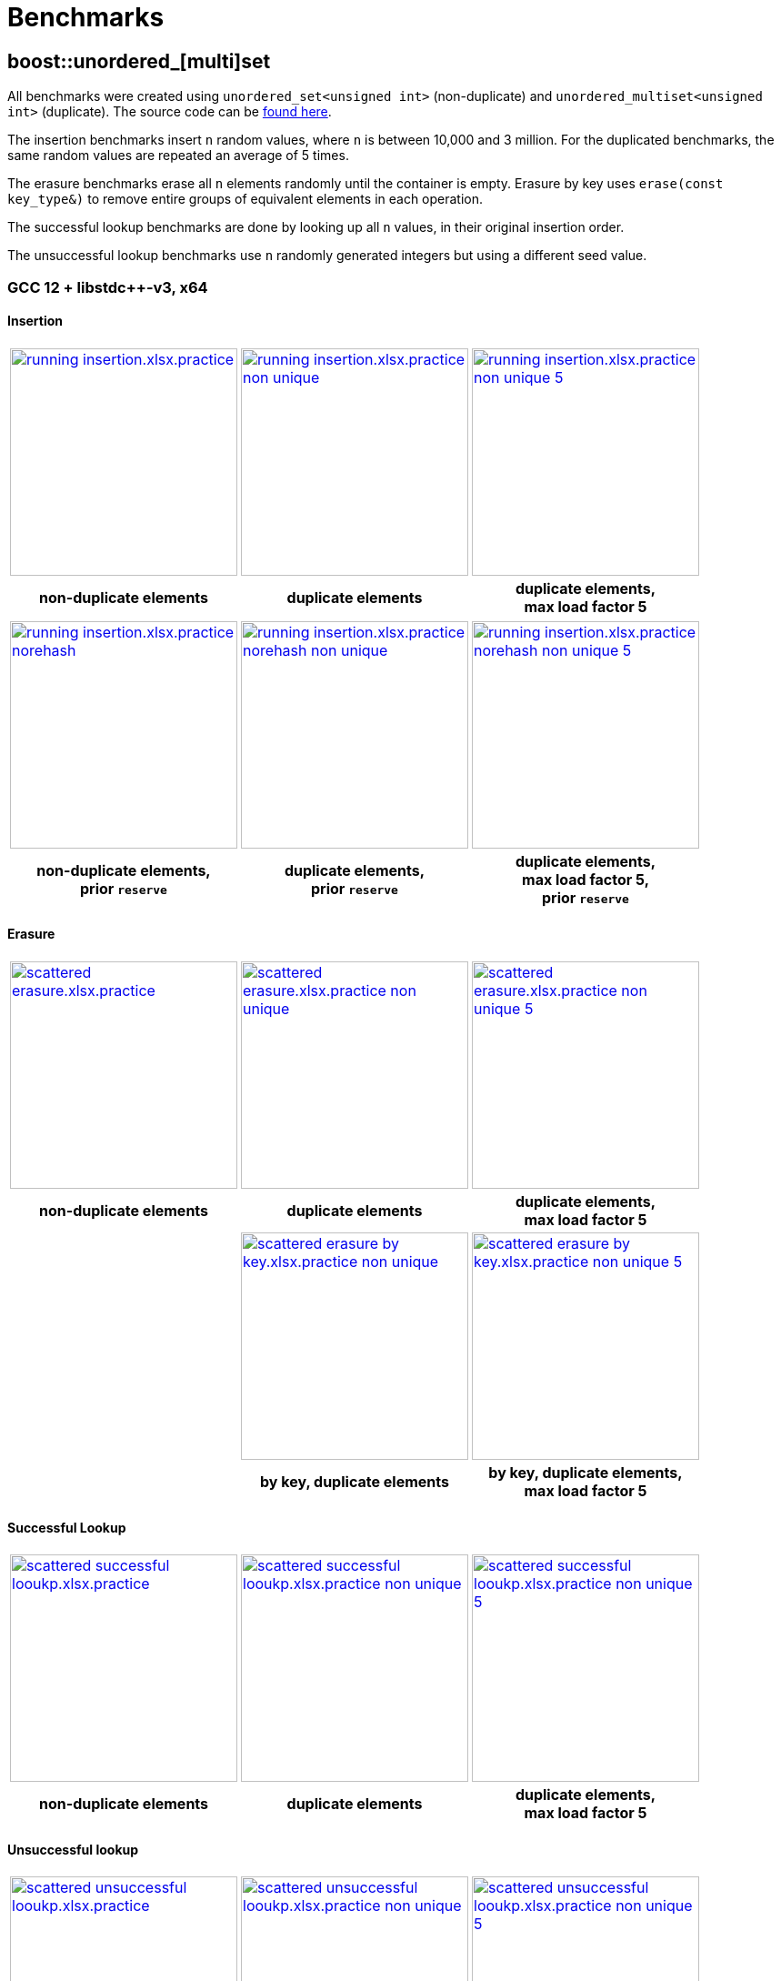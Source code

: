 [#benchmarks]
:idprefix: benchmarks_

= Benchmarks

== boost::unordered_[multi]set

All benchmarks were created using `unordered_set<unsigned int>` (non-duplicate) and `unordered_multiset<unsigned int>` (duplicate). The source code can be https://github.com/boostorg/boost_unordered_benchmarks/tree/boost_unordered_set[found here^].

The insertion benchmarks insert `n` random values, where `n` is between 10,000 and 3 million. For the duplicated benchmarks, the same random values are repeated an average of 5 times.

The erasure benchmarks erase all `n` elements randomly until the container is empty. Erasure by key uses `erase(const key_type&)` to remove entire groups of equivalent elements in each operation.

The successful lookup benchmarks are done by looking up all `n` values, in their original insertion order.

The unsuccessful lookup benchmarks use `n` randomly generated integers but using a different seed value.

=== GCC 12 + libstdc++-v3, x64

==== Insertion

[caption=]
[cols="3*^.^a", frame=all, grid=all]
|===

|image::benchmarks-set/gcc/running insertion.xlsx.practice.png[width=250,link=_images/benchmarks-set/gcc/running insertion.xlsx.practice.png,window=_blank]
|image::benchmarks-set/gcc/running insertion.xlsx.practice non-unique.png[width=250,link=_images/benchmarks-set/gcc/running insertion.xlsx.practice non-unique.png,window=_blank]
|image::benchmarks-set/gcc/running insertion.xlsx.practice non-unique 5.png[width=250,link=_images/benchmarks-set/gcc/running insertion.xlsx.practice non-unique 5.png,window=_blank]

h|non-duplicate elements
h|duplicate elements
h|duplicate elements, +
max load factor 5
|===

[caption=]
[cols="3*^.^a", frame=all, grid=all]
|===

|image::benchmarks-set/gcc/running insertion.xlsx.practice norehash.png[width=250,link= _images/benchmarks-set/gcc/running insertion.xlsx.practice norehash.png,window=_blank]
|image::benchmarks-set/gcc/running insertion.xlsx.practice norehash non-unique.png[width=250,link= _images/benchmarks-set/gcc/running insertion.xlsx.practice norehash non-unique.png,window=_blank]
|image::benchmarks-set/gcc/running insertion.xlsx.practice norehash non-unique 5.png[width=250,link= _images/benchmarks-set/gcc/running insertion.xlsx.practice norehash non-unique 5.png,window=_blank]

h|non-duplicate elements, +
prior `reserve`
h|duplicate elements, +
prior `reserve`
h|duplicate elements, +
max load factor 5, +
prior `reserve`

|===

==== Erasure

[caption=]
[cols="3*^.^a", frame=all, grid=all]
|===

|image::benchmarks-set/gcc/scattered erasure.xlsx.practice.png[width=250,link= _images/benchmarks-set/gcc/scattered erasure.xlsx.practice.png,window=_blank]
|image::benchmarks-set/gcc/scattered erasure.xlsx.practice non-unique.png[width=250,link= _images/benchmarks-set/gcc/scattered erasure.xlsx.practice non-unique.png,window=_blank]
|image::benchmarks-set/gcc/scattered erasure.xlsx.practice non-unique 5.png[width=250,link= _images/benchmarks-set/gcc/scattered erasure.xlsx.practice non-unique 5.png,window=_blank]

h|non-duplicate elements
h|duplicate elements
h|duplicate elements, +
max load factor 5

|
|image::benchmarks-set/gcc/scattered erasure by key.xlsx.practice non-unique.png[width=250,link= _images/benchmarks-set/gcc/scattered erasure by key.xlsx.practice non-unique.png,window=_blank]
|image::benchmarks-set/gcc/scattered erasure by key.xlsx.practice non-unique 5.png[width=250,link= _images/benchmarks-set/gcc/scattered erasure by key.xlsx.practice non-unique 5.png,window=_blank]

|
h|by key, duplicate elements
h|by key, duplicate elements, +
max load factor 5

|===

==== Successful Lookup

[caption=]
[cols="3*^.^a", frame=all, grid=all]
|===

|image::benchmarks-set/gcc/scattered successful looukp.xlsx.practice.png[width=250,window=_blank,link= _images/benchmarks-set/gcc/scattered successful looukp.xlsx.practice.png]
|image::benchmarks-set/gcc/scattered successful looukp.xlsx.practice non-unique.png[width=250,window=_blank,link= _images/benchmarks-set/gcc/scattered successful looukp.xlsx.practice non-unique.png]
|image::benchmarks-set/gcc/scattered successful looukp.xlsx.practice non-unique 5.png[width=250,window=_blank,link= _images/benchmarks-set/gcc/scattered successful looukp.xlsx.practice non-unique 5.png]

h|non-duplicate elements
h|duplicate elements
h|duplicate elements, +
max load factor 5

|===

==== Unsuccessful lookup

[caption=]
[cols="3*^.^a", frame=all, grid=all]
|===

|image::benchmarks-set/gcc/scattered unsuccessful looukp.xlsx.practice.png[width=250,window=_blank,link= _images/benchmarks-set/gcc/scattered unsuccessful looukp.xlsx.practice.png]
|image::benchmarks-set/gcc/scattered unsuccessful looukp.xlsx.practice non-unique.png[width=250,window=_blank,link= _images/benchmarks-set/gcc/scattered unsuccessful looukp.xlsx.practice non-unique.png]
|image::benchmarks-set/gcc/scattered unsuccessful looukp.xlsx.practice non-unique 5.png[width=250,window=_blank,link= _images/benchmarks-set/gcc/scattered unsuccessful looukp.xlsx.practice non-unique 5.png]

h|non-duplicate elements
h|duplicate elements
h|duplicate elements, +
max load factor 5

|===

=== Clang 15 + libc++, x64

==== Insertion

[caption=]
[cols="3*^.^a", frame=all, grid=all]
|===

|image::benchmarks-set/clang_libcpp/running insertion.xlsx.practice.png[width=250, window=_blank,link= _images/benchmarks-set/clang_libcpp/running insertion.xlsx.practice.png]
|image::benchmarks-set/clang_libcpp/running insertion.xlsx.practice non-unique.png[width=250, window=_blank,link= _images/benchmarks-set/clang_libcpp/running insertion.xlsx.practice non-unique.png]
|image::benchmarks-set/clang_libcpp/running insertion.xlsx.practice non-unique 5.png[width=250, window=_blank,link= _images/benchmarks-set/clang_libcpp/running insertion.xlsx.practice non-unique 5.png]

h|non-duplicate elements
h|duplicate elements
h|duplicate elements, +
max load factor 5

|===

[caption=]
[cols="3*^.^a", frame=all, grid=all]
|===

|image::benchmarks-set/clang_libcpp/running insertion.xlsx.practice norehash.png[width=250,window=_blank,link= _images/benchmarks-set/clang_libcpp/running insertion.xlsx.practice norehash.png]
|image::benchmarks-set/clang_libcpp/running insertion.xlsx.practice norehash non-unique.png[width=250,window=_blank,link= _images/benchmarks-set/clang_libcpp/running insertion.xlsx.practice norehash non-unique.png]
|image::benchmarks-set/clang_libcpp/running insertion.xlsx.practice norehash non-unique 5.png[width=250,window=_blank,link= _images/benchmarks-set/clang_libcpp/running insertion.xlsx.practice norehash non-unique 5.png]

h|non-duplicate elements, +
prior `reserve`
h|duplicate elements, +
prior `reserve`
h|duplicate elements, +
max load factor 5, +
prior `reserve`

|===

==== Erasure

[caption=]
[cols="3*^.^a", frame=all, grid=all]
|===

|image::benchmarks-set/clang_libcpp/scattered erasure.xlsx.practice.png[width=250,window=_blank,link= _images/benchmarks-set/clang_libcpp/scattered erasure.xlsx.practice.png]
|image::benchmarks-set/clang_libcpp/scattered erasure.xlsx.practice non-unique.png[width=250,window=_blank,link= _images/benchmarks-set/clang_libcpp/scattered erasure.xlsx.practice non-unique.png]
|image::benchmarks-set/clang_libcpp/scattered erasure.xlsx.practice non-unique 5.png[width=250,window=_blank,link= _images/benchmarks-set/clang_libcpp/scattered erasure.xlsx.practice non-unique 5.png]

h|non-duplicate elements
h|duplicate elements
h|duplicate elements, +
max load factor 5

|
|image::benchmarks-set/clang_libcpp/scattered erasure by key.xlsx.practice non-unique.png[width=250,link= _images/benchmarks-set/clang_libcpp/scattered erasure by key.xlsx.practice non-unique.png,window=_blank]
|image::benchmarks-set/clang_libcpp/scattered erasure by key.xlsx.practice non-unique 5.png[width=250,link= _images/benchmarks-set/clang_libcpp/scattered erasure by key.xlsx.practice non-unique 5.png,window=_blank]

|
h|by key, duplicate elements
h|by key, duplicate elements, +
max load factor 5

|===

==== Successful lookup

[caption=]
[cols="3*^.^a", frame=all, grid=all]
|===

|image::benchmarks-set/clang_libcpp/scattered successful looukp.xlsx.practice.png[width=250,window=_blank,link= _images/benchmarks-set/clang_libcpp/scattered successful looukp.xlsx.practice.png]
|image::benchmarks-set/clang_libcpp/scattered successful looukp.xlsx.practice non-unique.png[width=250,window=_blank,link= _images/benchmarks-set/clang_libcpp/scattered successful looukp.xlsx.practice non-unique.png]
|image::benchmarks-set/clang_libcpp/scattered successful looukp.xlsx.practice non-unique 5.png[width=250,window=_blank,link= _images/benchmarks-set/clang_libcpp/scattered successful looukp.xlsx.practice non-unique 5.png]

h|non-duplicate elements
h|duplicate elements
h|duplicate elements, +
max load factor 5

|===

==== Unsuccessful lookup

[caption=]
[cols="3*^.^a", frame=all, grid=all]
|===

|image::benchmarks-set/clang_libcpp/scattered unsuccessful looukp.xlsx.practice.png[width=250,window=_blank,link= _images/benchmarks-set/clang_libcpp/scattered unsuccessful looukp.xlsx.practice.png]
|image::benchmarks-set/clang_libcpp/scattered unsuccessful looukp.xlsx.practice non-unique.png[width=250,window=_blank,link= _images/benchmarks-set/clang_libcpp/scattered unsuccessful looukp.xlsx.practice non-unique.png]
|image::benchmarks-set/clang_libcpp/scattered unsuccessful looukp.xlsx.practice non-unique 5.png[width=250,window=_blank,link= _images/benchmarks-set/clang_libcpp/scattered unsuccessful looukp.xlsx.practice non-unique 5.png]

h|non-duplicate elements
h|duplicate elements
h|duplicate elements, +
max load factor 5

|===

=== Visual Studio 2022 + Dinkumware, x64

==== Insertion

[caption=]
[cols="3*^.^a", frame=all, grid=all]
|===

|image::benchmarks-set/vs/running insertion.xlsx.practice.png[width=250,window=_blank,link= _images/benchmarks-set/vs/running insertion.xlsx.practice.png]
|image::benchmarks-set/vs/running insertion.xlsx.practice non-unique.png[width=250,window=_blank,link= _images/benchmarks-set/vs/running insertion.xlsx.practice non-unique.png]
|image::benchmarks-set/vs/running insertion.xlsx.practice non-unique 5.png[width=250,window=_blank,link= _images/benchmarks-set/vs/running insertion.xlsx.practice non-unique 5.png]

h|non-duplicate elements
h|duplicate elements
h|duplicate elements, +
max load factor 5

|===

[caption=]
[cols="3*^.^a", frame=all, grid=all]
|===

|image::benchmarks-set/vs/running insertion.xlsx.practice norehash.png[width=250,window=_blank,link= _images/benchmarks-set/vs/running insertion.xlsx.practice norehash.png]
|image::benchmarks-set/vs/running insertion.xlsx.practice norehash non-unique.png[width=250,window=_blank,link= _images/benchmarks-set/vs/running insertion.xlsx.practice norehash non-unique.png]
|image::benchmarks-set/vs/running insertion.xlsx.practice norehash non-unique 5.png[width=250,window=_blank,link= _images/benchmarks-set/vs/running insertion.xlsx.practice norehash non-unique 5.png]

h|non-duplicate elements, +
prior `reserve`
h|duplicate elements, +
prior `reserve`
h|duplicate elements, +
max load factor 5, +
prior `reserve`

|===

==== Erasure

[caption=]
[cols="3*^.^a", frame=all, grid=all]
|===

|image::benchmarks-set/vs/scattered erasure.xlsx.practice.png[width=250,window=_blank,link= _images/benchmarks-set/vs/scattered erasure.xlsx.practice.png]
|image::benchmarks-set/vs/scattered erasure.xlsx.practice non-unique.png[width=250,window=_blank,link= _images/benchmarks-set/vs/scattered erasure.xlsx.practice non-unique.png]
|image::benchmarks-set/vs/scattered erasure.xlsx.practice non-unique 5.png[width=250,window=_blank,link= _images/benchmarks-set/vs/scattered erasure.xlsx.practice non-unique 5.png]

h|non-duplicate elements
h|duplicate elements
h|duplicate elements, +
max load factor 5

|
|image::benchmarks-set/vs/scattered erasure by key.xlsx.practice non-unique.png[width=250,link= _images/benchmarks-set/vs/scattered erasure by key.xlsx.practice non-unique.png,window=_blank]
|image::benchmarks-set/vs/scattered erasure by key.xlsx.practice non-unique 5.png[width=250,link= _images/benchmarks-set/vs/scattered erasure by key.xlsx.practice non-unique 5.png,window=_blank]

|
h|by key, duplicate elements
h|by key, duplicate elements, +
max load factor 5

|===

==== Successful lookup

[caption=]
[cols="3*^.^a", frame=all, grid=all]
|===

|image::benchmarks-set/vs/scattered successful looukp.xlsx.practice.png[width=250,window=_blank,link= _images/benchmarks-set/vs/scattered successful looukp.xlsx.practice.png]
|image::benchmarks-set/vs/scattered successful looukp.xlsx.practice non-unique.png[width=250,window=_blank,link= _images/benchmarks-set/vs/scattered successful looukp.xlsx.practice non-unique.png]
|image::benchmarks-set/vs/scattered successful looukp.xlsx.practice non-unique 5.png[width=250,window=_blank,link= _images/benchmarks-set/vs/scattered successful looukp.xlsx.practice non-unique 5.png]

h|non-duplicate elements
h|duplicate elements
h|duplicate elements, +
max load factor 5

|===

==== Unsuccessful lookup

[caption=]
[cols="3*^.^a", frame=all, grid=all]
|===

|image::benchmarks-set/vs/scattered unsuccessful looukp.xlsx.practice.png[width=250,window=_blank,link= _images/benchmarks-set/vs/scattered unsuccessful looukp.xlsx.practice.png]
|image::benchmarks-set/vs/scattered unsuccessful looukp.xlsx.practice non-unique.png[width=250,window=_blank,link= _images/benchmarks-set/vs/scattered unsuccessful looukp.xlsx.practice non-unique.png]
|image::benchmarks-set/vs/scattered unsuccessful looukp.xlsx.practice non-unique 5.png[width=250,window=_blank,link= _images/benchmarks-set/vs/scattered unsuccessful looukp.xlsx.practice non-unique 5.png]

h|non-duplicate elements
h|duplicate elements
h|duplicate elements, +
max load factor 5

|===

== boost::unordered_(flat|node)_map

All benchmarks were created using:

* `https://abseil.io/docs/cpp/guides/container[absl::flat_hash_map^]<uint64_t, uint64_t>`
* `boost::unordered_map<uint64_t, uint64_t>`
* `boost::unordered_flat_map<uint64_t, uint64_t>`
* `boost::unordered_node_map<uint64_t, uint64_t>`

The source code can be https://github.com/boostorg/boost_unordered_benchmarks/tree/boost_unordered_flat_map[found here^].

The insertion benchmarks insert `n` random values, where `n` is between 10,000 and 10 million.

The erasure benchmarks erase traverse the `n` elements and erase those with odd key (50% on average).

The successful lookup benchmarks are done by looking up all `n` values, in their original insertion order.

The unsuccessful lookup benchmarks use `n` randomly generated integers but using a different seed value.


=== GCC 12, x64


[caption=]
[cols="4*^.^a", frame=all, grid=all]
|===

|image::benchmarks-flat_map/gcc-x64/Running insertion.xlsx.plot.png[width=250,window=_blank,link= _images/benchmarks-flat_map/gcc-x64/Running insertion.xlsx.plot.png]
|image::benchmarks-flat_map/gcc-x64/Running erasure.xlsx.plot.png[width=250,window=_blank,link= _images/benchmarks-flat_map/gcc-x64/Running erasure.xlsx.plot.png]
|image::benchmarks-flat_map/gcc-x64/Scattered successful looukp.xlsx.plot.png[width=250,window=_blank,link= _images/benchmarks-flat_map/gcc-x64/Scattered successful looukp.xlsx.plot.png]
|image::benchmarks-flat_map/gcc-x64/Scattered unsuccessful looukp.xlsx.plot.png[width=250,window=_blank,link= _images/benchmarks-flat_map/gcc-x64/Scattered unsuccessful looukp.xlsx.plot.png]

h|running insertion
h|running erasure
h|successful lookup
h|unsuccessful lookup

|===

=== Clang 15, x64


[caption=]
[cols="4*^.^a", frame=all, grid=all]
|===

|image::benchmarks-flat_map/clang-x64/Running insertion.xlsx.plot.png[width=250,window=_blank,link= _images/benchmarks-flat_map/clang-x64/Running insertion.xlsx.plot.png]
|image::benchmarks-flat_map/clang-x64/Running erasure.xlsx.plot.png[width=250,window=_blank,link= _images/benchmarks-flat_map/clang-x64/Running erasure.xlsx.plot.png]
|image::benchmarks-flat_map/clang-x64/Scattered successful looukp.xlsx.plot.png[width=250,window=_blank,link= _images/benchmarks-flat_map/clang-x64/Scattered successful looukp.xlsx.plot.png]
|image::benchmarks-flat_map/clang-x64/Scattered unsuccessful looukp.xlsx.plot.png[width=250,window=_blank,link= _images/benchmarks-flat_map/clang-x64/Scattered unsuccessful looukp.xlsx.plot.png]

h|running insertion
h|running erasure
h|successful lookup
h|unsuccessful lookup

|===

=== Visual Studio 2022, x64


[caption=]
[cols="4*^.^a", frame=all, grid=all]
|===

|image::benchmarks-flat_map/vs-x64/Running insertion.xlsx.plot.png[width=250,window=_blank,link= _images/benchmarks-flat_map/vs-x64/Running insertion.xlsx.plot.png]
|image::benchmarks-flat_map/vs-x64/Running erasure.xlsx.plot.png[width=250,window=_blank,link= _images/benchmarks-flat_map/vs-x64/Running erasure.xlsx.plot.png]
|image::benchmarks-flat_map/vs-x64/Scattered successful looukp.xlsx.plot.png[width=250,window=_blank,link= _images/benchmarks-flat_map/vs-x64/Scattered successful looukp.xlsx.plot.png]
|image::benchmarks-flat_map/vs-x64/Scattered unsuccessful looukp.xlsx.plot.png[width=250,window=_blank,link= _images/benchmarks-flat_map/vs-x64/Scattered unsuccessful looukp.xlsx.plot.png]

h|running insertion
h|running erasure
h|successful lookup
h|unsuccessful lookup

|===

=== Clang 12, ARM64


[caption=]
[cols="4*^.^a", frame=all, grid=all]
|===

|image::benchmarks-flat_map/clang-arm64/Running insertion.xlsx.plot.png[width=250,window=_blank,link= _images/benchmarks-flat_map/clang-arm64/Running insertion.xlsx.plot.png]
|image::benchmarks-flat_map/clang-arm64/Running erasure.xlsx.plot.png[width=250,window=_blank,link= _images/benchmarks-flat_map/clang-arm64/Running erasure.xlsx.plot.png]
|image::benchmarks-flat_map/clang-arm64/Scattered successful looukp.xlsx.plot.png[width=250,window=_blank,link= _images/benchmarks-flat_map/clang-arm64/Scattered successful looukp.xlsx.plot.png]
|image::benchmarks-flat_map/clang-arm64/Scattered unsuccessful looukp.xlsx.plot.png[width=250,window=_blank,link= _images/benchmarks-flat_map/clang-arm64/Scattered unsuccessful looukp.xlsx.plot.png]

h|running insertion
h|running erasure
h|successful lookup
h|unsuccessful lookup

|===

=== GCC 12, x86


[caption=]
[cols="4*^.^a", frame=all, grid=all]
|===

|image::benchmarks-flat_map/gcc-x86/Running insertion.xlsx.plot.png[width=250,window=_blank,link= _images/benchmarks-flat_map/gcc-x86/Running insertion.xlsx.plot.png]
|image::benchmarks-flat_map/gcc-x86/Running erasure.xlsx.plot.png[width=250,window=_blank,link= _images/benchmarks-flat_map/gcc-x86/Running erasure.xlsx.plot.png]
|image::benchmarks-flat_map/gcc-x86/Scattered successful looukp.xlsx.plot.png[width=250,window=_blank,link= _images/benchmarks-flat_map/gcc-x86/Scattered successful looukp.xlsx.plot.png]
|image::benchmarks-flat_map/gcc-x86/Scattered unsuccessful looukp.xlsx.plot.png[width=250,window=_blank,link= _images/benchmarks-flat_map/gcc-x86/Scattered unsuccessful looukp.xlsx.plot.png]

h|running insertion
h|running erasure
h|successful lookup
h|unsuccessful lookup

|===

=== Clang 15, x86


[caption=]
[cols="4*^.^a", frame=all, grid=all]
|===

|image::benchmarks-flat_map/clang-x86/Running insertion.xlsx.plot.png[width=250,window=_blank,link= _images/benchmarks-flat_map/clang-x86/Running insertion.xlsx.plot.png]
|image::benchmarks-flat_map/clang-x86/Running erasure.xlsx.plot.png[width=250,window=_blank,link= _images/benchmarks-flat_map/clang-x86/Running erasure.xlsx.plot.png]
|image::benchmarks-flat_map/clang-x86/Scattered successful looukp.xlsx.plot.png[width=250,window=_blank,link= _images/benchmarks-flat_map/clang-x86/Scattered successful looukp.xlsx.plot.png]
|image::benchmarks-flat_map/clang-x86/Scattered unsuccessful looukp.xlsx.plot.png[width=250,window=_blank,link= _images/benchmarks-flat_map/clang-x86/Scattered unsuccessful looukp.xlsx.plot.png]

h|running insertion
h|running erasure
h|successful lookup
h|unsuccessful lookup

|===

=== Visual Studio 2022, x86


[caption=]
[cols="4*^.^a", frame=all, grid=all]
|===

|image::benchmarks-flat_map/vs-x86/Running insertion.xlsx.plot.png[width=250,window=_blank,link= _images/benchmarks-flat_map/vs-x86/Running insertion.xlsx.plot.png]
|image::benchmarks-flat_map/vs-x86/Running erasure.xlsx.plot.png[width=250,window=_blank,link= _images/benchmarks-flat_map/vs-x86/Running erasure.xlsx.plot.png]
|image::benchmarks-flat_map/vs-x86/Scattered successful looukp.xlsx.plot.png[width=250,window=_blank,link= _images/benchmarks-flat_map/vs-x86/Scattered successful looukp.xlsx.plot.png]
|image::benchmarks-flat_map/vs-x86/Scattered unsuccessful looukp.xlsx.plot.png[width=250,window=_blank,link= _images/benchmarks-flat_map/vs-x86/Scattered unsuccessful looukp.xlsx.plot.png]

h|running insertion
h|running erasure
h|successful lookup
h|unsuccessful lookup

|===

== boost::concurrent_(flat|node)_map

All benchmarks were created using:

* `https://spec.oneapi.io/versions/latest/elements/oneTBB/source/containers/concurrent_hash_map_cls.html[oneapi::tbb::concurrent_hash_map^]<int, int>`
* `https://github.com/greg7mdp/gtl/blob/main/docs/phmap.md[gtl::parallel_flat_hash_map^]<int, int>` with 64 submaps
* `boost::concurrent_flat_map<int, int>`
* `boost::concurrent_node_map<int, int>`

The source code can be https://github.com/boostorg/boost_unordered_benchmarks/tree/boost_concurrent_flat_map[found here^].

The benchmarks exercise a number of threads _T_ (between 1 and 16) concurrently performing operations
randomly chosen among **update**, **successful lookup** and **unsuccessful lookup**. The keys used in the
operations follow a https://en.wikipedia.org/wiki/Zipf%27s_law#Formal_definition[Zipf distribution^]
with different _skew_ parameters: the higher the skew, the more concentrated are the keys in the lower values
of the covered range.

`boost::concurrent_flat_map` and `boost::concurrent_node_map` are exercised using both regular and xref:concurrent.adoc#concurrent_bulk_visitation[bulk visitation]:
in the latter case, lookup keys are buffered in a local array and then processed at
once each time the buffer reaches `xref:reference/concurrent_flat_map.adoc#concurrent_flat_map_constants[bulk_visit_size]`.

=== GCC 12, x64


[caption=]
[cols="3*^.^a", frame=all, grid=all]
|===

|image::benchmarks-concurrent_map/gcc-x64/Parallel workload.xlsx.500k, 0.01.png[width=250,window=_blank,link= _images/benchmarks-concurrent_map/gcc-x64/Parallel workload.xlsx.500k, 0.01.png]
|image::benchmarks-concurrent_map/gcc-x64/Parallel workload.xlsx.500k, 0.5.png[width=250,window=_blank,link= _images/benchmarks-concurrent_map/gcc-x64/Parallel workload.xlsx.500k, 0.5.png]
|image::benchmarks-concurrent_map/gcc-x64/Parallel workload.xlsx.500k, 0.99.png[width=250,window=_blank,link= _images/benchmarks-concurrent_map/gcc-x64/Parallel workload.xlsx.500k, 0.99.png]

h|500k updates, 4.5M lookups +
skew=0.01
h|500k updates, 4.5M lookups +
skew=0.5
h|500k updates, 4.5M lookups +
skew=0.99
|===

[caption=]
[cols="3*^.^a", frame=all, grid=all]
|===

|image::benchmarks-concurrent_map/gcc-x64/Parallel workload.xlsx.5M, 0.01.png[width=250,window=_blank,link= _images/benchmarks-concurrent_map/gcc-x64/Parallel workload.xlsx.5M, 0.01.png]
|image::benchmarks-concurrent_map/gcc-x64/Parallel workload.xlsx.5M, 0.5.png[width=250,window=_blank,link= _images/benchmarks-concurrent_map/gcc-x64/Parallel workload.xlsx.5M, 0.5.png]
|image::benchmarks-concurrent_map/gcc-x64/Parallel workload.xlsx.5M, 0.99.png[width=250,window=_blank,link= _images/benchmarks-concurrent_map/gcc-x64/Parallel workload.xlsx.5M, 0.99.png]

h|5M updates, 45M lookups +
skew=0.01
h|5M updates, 45M lookups +
skew=0.5
h|5M updates, 45M lookups +
skew=0.99
|===

=== Clang 15, x64


[caption=]
[cols="3*^.^a", frame=all, grid=all]
|===

|image::benchmarks-concurrent_map/clang-x64/Parallel workload.xlsx.500k, 0.01.png[width=250,window=_blank,link= _images/benchmarks-concurrent_map/clang-x64/Parallel workload.xlsx.500k, 0.01.png]
|image::benchmarks-concurrent_map/clang-x64/Parallel workload.xlsx.500k, 0.5.png[width=250,window=_blank,link= _images/benchmarks-concurrent_map/clang-x64/Parallel workload.xlsx.500k, 0.5.png]
|image::benchmarks-concurrent_map/clang-x64/Parallel workload.xlsx.500k, 0.99.png[width=250,window=_blank,link= _images/benchmarks-concurrent_map/clang-x64/Parallel workload.xlsx.500k, 0.99.png]

h|500k updates, 4.5M lookups +
skew=0.01
h|500k updates, 4.5M lookups +
skew=0.5
h|500k updates, 4.5M lookups +
skew=0.99
|===

[caption=]
[cols="3*^.^a", frame=all, grid=all]
|===

|image::benchmarks-concurrent_map/clang-x64/Parallel workload.xlsx.5M, 0.01.png[width=250,window=_blank,link= _images/benchmarks-concurrent_map/clang-x64/Parallel workload.xlsx.5M, 0.01.png]
|image::benchmarks-concurrent_map/clang-x64/Parallel workload.xlsx.5M, 0.5.png[width=250,window=_blank,link= _images/benchmarks-concurrent_map/clang-x64/Parallel workload.xlsx.5M, 0.5.png]
|image::benchmarks-concurrent_map/clang-x64/Parallel workload.xlsx.5M, 0.99.png[width=250,window=_blank,link= _images/benchmarks-concurrent_map/clang-x64/Parallel workload.xlsx.5M, 0.99.png]

h|5M updates, 45M lookups +
skew=0.01
h|5M updates, 45M lookups +
skew=0.5
h|5M updates, 45M lookups +
skew=0.99
|===

=== Visual Studio 2022, x64


[caption=]
[cols="3*^.^a", frame=all, grid=all]
|===

|image::benchmarks-concurrent_map/vs-x64/Parallel workload.xlsx.500k, 0.01.png[width=250,window=_blank,link= _images/benchmarks-concurrent_map/vs-x64/Parallel workload.xlsx.500k, 0.01.png]
|image::benchmarks-concurrent_map/vs-x64/Parallel workload.xlsx.500k, 0.5.png[width=250,window=_blank,link= _images/benchmarks-concurrent_map/vs-x64/Parallel workload.xlsx.500k, 0.5.png]
|image::benchmarks-concurrent_map/vs-x64/Parallel workload.xlsx.500k, 0.99.png[width=250,window=_blank,link= _images/benchmarks-concurrent_map/vs-x64/Parallel workload.xlsx.500k, 0.99.png]

h|500k updates, 4.5M lookups +
skew=0.01
h|500k updates, 4.5M lookups +
skew=0.5
h|500k updates, 4.5M lookups +
skew=0.99
|===

[caption=]
[cols="3*^.^a", frame=all, grid=all]
|===

|image::benchmarks-concurrent_map/vs-x64/Parallel workload.xlsx.5M, 0.01.png[width=250,window=_blank,link= _images/benchmarks-concurrent_map/vs-x64/Parallel workload.xlsx.5M, 0.01.png]
|image::benchmarks-concurrent_map/vs-x64/Parallel workload.xlsx.5M, 0.5.png[width=250,window=_blank,link= _images/benchmarks-concurrent_map/vs-x64/Parallel workload.xlsx.5M, 0.5.png]
|image::benchmarks-concurrent_map/vs-x64/Parallel workload.xlsx.5M, 0.99.png[width=250,window=_blank,link= _images/benchmarks-concurrent_map/vs-x64/Parallel workload.xlsx.5M, 0.99.png]

h|5M updates, 45M lookups +
skew=0.01
h|5M updates, 45M lookups +
skew=0.5
h|5M updates, 45M lookups +
skew=0.99
|===

=== Clang 12, ARM64


[caption=]
[cols="3*^.^a", frame=all, grid=all]
|===

|image::benchmarks-concurrent_map/clang-arm64/Parallel workload.xlsx.500k, 0.01.png[width=250,window=_blank,link= _images/benchmarks-concurrent_map/clang-arm64/Parallel workload.xlsx.500k, 0.01.png]
|image::benchmarks-concurrent_map/clang-arm64/Parallel workload.xlsx.500k, 0.5.png[width=250,window=_blank,link= _images/benchmarks-concurrent_map/clang-arm64/Parallel workload.xlsx.500k, 0.5.png]
|image::benchmarks-concurrent_map/clang-arm64/Parallel workload.xlsx.500k, 0.99.png[width=250,window=_blank,link= _images/benchmarks-concurrent_map/clang-arm64/Parallel workload.xlsx.500k, 0.99.png]

h|500k updates, 4.5M lookups +
skew=0.01
h|500k updates, 4.5M lookups +
skew=0.5
h|500k updates, 4.5M lookups +
skew=0.99
|===

[caption=]
[cols="3*^.^a", frame=all, grid=all]
|===

|image::benchmarks-concurrent_map/clang-arm64/Parallel workload.xlsx.5M, 0.01.png[width=250,window=_blank,link= _images/benchmarks-concurrent_map/clang-arm64/Parallel workload.xlsx.5M, 0.01.png]
|image::benchmarks-concurrent_map/clang-arm64/Parallel workload.xlsx.5M, 0.5.png[width=250,window=_blank,link= _images/benchmarks-concurrent_map/clang-arm64/Parallel workload.xlsx.5M, 0.5.png]
|image::benchmarks-concurrent_map/clang-arm64/Parallel workload.xlsx.5M, 0.99.png[width=250,window=_blank,link= _images/benchmarks-concurrent_map/clang-arm64/Parallel workload.xlsx.5M, 0.99.png]

h|5M updates, 45M lookups +
skew=0.01
h|5M updates, 45M lookups +
skew=0.5
h|5M updates, 45M lookups +
skew=0.99
|===

=== GCC 12, x86


[caption=]
[cols="3*^.^a", frame=all, grid=all]
|===

|image::benchmarks-concurrent_map/gcc-x86/Parallel workload.xlsx.500k, 0.01.png[width=250,window=_blank,link= _images/benchmarks-concurrent_map/gcc-x86/Parallel workload.xlsx.500k, 0.01.png]
|image::benchmarks-concurrent_map/gcc-x86/Parallel workload.xlsx.500k, 0.5.png[width=250,window=_blank,link= _images/benchmarks-concurrent_map/gcc-x86/Parallel workload.xlsx.500k, 0.5.png]
|image::benchmarks-concurrent_map/gcc-x86/Parallel workload.xlsx.500k, 0.99.png[width=250,window=_blank,link= _images/benchmarks-concurrent_map/gcc-x86/Parallel workload.xlsx.500k, 0.99.png]

h|500k updates, 4.5M lookups +
skew=0.01
h|500k updates, 4.5M lookups +
skew=0.5
h|500k updates, 4.5M lookups +
skew=0.99
|===

[caption=]
[cols="3*^.^a", frame=all, grid=all]
|===

|image::benchmarks-concurrent_map/gcc-x86/Parallel workload.xlsx.5M, 0.01.png[width=250,window=_blank,link= _images/benchmarks-concurrent_map/gcc-x86/Parallel workload.xlsx.5M, 0.01.png]
|image::benchmarks-concurrent_map/gcc-x86/Parallel workload.xlsx.5M, 0.5.png[width=250,window=_blank,link= _images/benchmarks-concurrent_map/gcc-x86/Parallel workload.xlsx.5M, 0.5.png]
|image::benchmarks-concurrent_map/gcc-x86/Parallel workload.xlsx.5M, 0.99.png[width=250,window=_blank,link= _images/benchmarks-concurrent_map/gcc-x86/Parallel workload.xlsx.5M, 0.99.png]

h|5M updates, 45M lookups +
skew=0.01
h|5M updates, 45M lookups +
skew=0.5
h|5M updates, 45M lookups +
skew=0.99
|===

=== Clang 15, x86


[caption=]
[cols="3*^.^a", frame=all, grid=all]
|===

|image::benchmarks-concurrent_map/clang-x86/Parallel workload.xlsx.500k, 0.01.png[width=250,window=_blank,link= _images/benchmarks-concurrent_map/clang-x86/Parallel workload.xlsx.500k, 0.01.png]
|image::benchmarks-concurrent_map/clang-x86/Parallel workload.xlsx.500k, 0.5.png[width=250,window=_blank,link= _images/benchmarks-concurrent_map/clang-x86/Parallel workload.xlsx.500k, 0.5.png]
|image::benchmarks-concurrent_map/clang-x86/Parallel workload.xlsx.500k, 0.99.png[width=250,window=_blank,link= _images/benchmarks-concurrent_map/clang-x86/Parallel workload.xlsx.500k, 0.99.png]

h|500k updates, 4.5M lookups +
skew=0.01
h|500k updates, 4.5M lookups +
skew=0.5
h|500k updates, 4.5M lookups +
skew=0.99
|===

[caption=]
[cols="3*^.^a", frame=all, grid=all]
|===

|image::benchmarks-concurrent_map/clang-x86/Parallel workload.xlsx.5M, 0.01.png[width=250,window=_blank,link= _images/benchmarks-concurrent_map/clang-x86/Parallel workload.xlsx.5M, 0.01.png]
|image::benchmarks-concurrent_map/clang-x86/Parallel workload.xlsx.5M, 0.5.png[width=250,window=_blank,link= _images/benchmarks-concurrent_map/clang-x86/Parallel workload.xlsx.5M, 0.5.png]
|image::benchmarks-concurrent_map/clang-x86/Parallel workload.xlsx.5M, 0.99.png[width=250,window=_blank,link= _images/benchmarks-concurrent_map/clang-x86/Parallel workload.xlsx.5M, 0.99.png]

h|5M updates, 45M lookups +
skew=0.01
h|5M updates, 45M lookups +
skew=0.5
h|5M updates, 45M lookups +
skew=0.99
|===

=== Visual Studio 2022, x86


[caption=]
[cols="3*^.^a", frame=all, grid=all]
|===

|image::benchmarks-concurrent_map/vs-x86/Parallel workload.xlsx.500k, 0.01.png[width=250,window=_blank,link= _images/benchmarks-concurrent_map/vs-x86/Parallel workload.xlsx.500k, 0.01.png]
|image::benchmarks-concurrent_map/vs-x86/Parallel workload.xlsx.500k, 0.5.png[width=250,window=_blank,link= _images/benchmarks-concurrent_map/vs-x86/Parallel workload.xlsx.500k, 0.5.png]
|image::benchmarks-concurrent_map/vs-x86/Parallel workload.xlsx.500k, 0.99.png[width=250,window=_blank,link= _images/benchmarks-concurrent_map/vs-x86/Parallel workload.xlsx.500k, 0.99.png]

h|500k updates, 4.5M lookups +
skew=0.01
h|500k updates, 4.5M lookups +
skew=0.5
h|500k updates, 4.5M lookups +
skew=0.99
|===

[caption=]
[cols="3*^.^a", frame=all, grid=all]
|===

|image::benchmarks-concurrent_map/vs-x86/Parallel workload.xlsx.5M, 0.01.png[width=250,window=_blank,link= _images/benchmarks-concurrent_map/vs-x86/Parallel workload.xlsx.5M, 0.01.png]
|image::benchmarks-concurrent_map/vs-x86/Parallel workload.xlsx.5M, 0.5.png[width=250,window=_blank,link= _images/benchmarks-concurrent_map/vs-x86/Parallel workload.xlsx.5M, 0.5.png]
|image::benchmarks-concurrent_map/vs-x86/Parallel workload.xlsx.5M, 0.99.png[width=250,window=_blank,link= _images/benchmarks-concurrent_map/vs-x86/Parallel workload.xlsx.5M, 0.99.png]

h|5M updates, 45M lookups +
skew=0.01
h|5M updates, 45M lookups +
skew=0.5
h|5M updates, 45M lookups +
skew=0.99
|===
